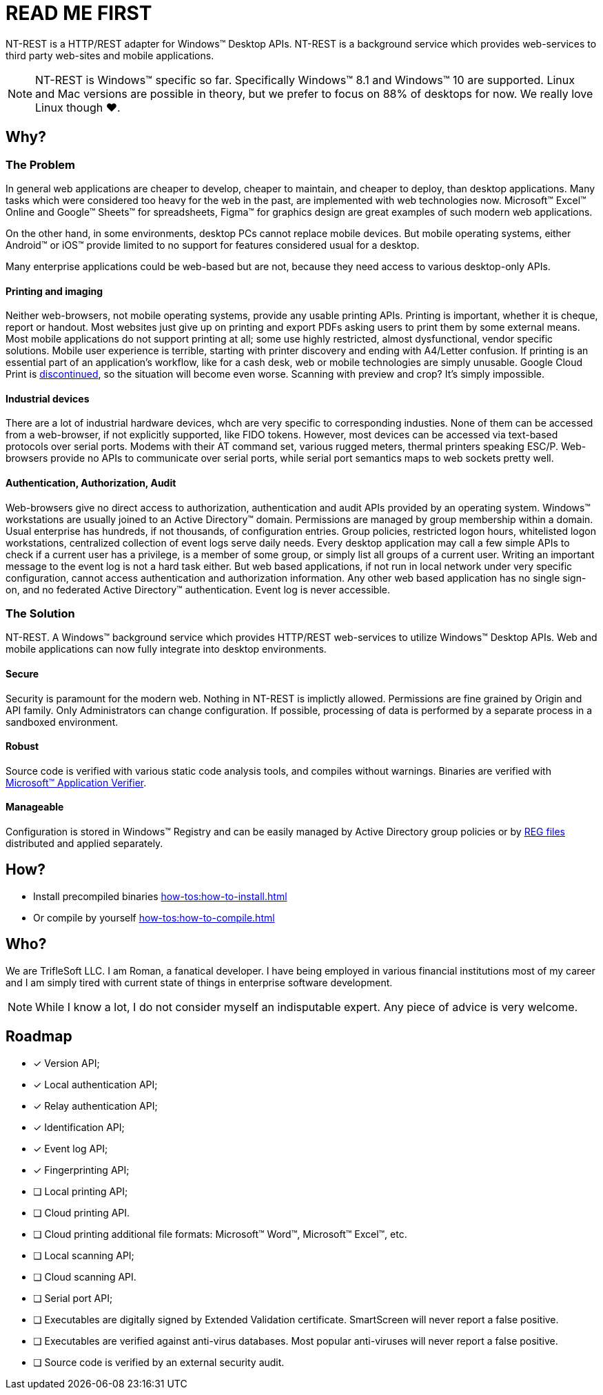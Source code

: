= READ ME FIRST

NT-REST is a HTTP/REST adapter for Windows(TM) Desktop APIs.
NT-REST is a background service which provides web-services to third party web-sites and mobile applications.

NOTE: NT-REST is Windows(TM) specific so far. Specifically Windows(TM) 8.1 and Windows(TM) 10 are supported. Linux and Mac versions are possible in theory, but we prefer to focus on 88% of desktops for now. We really love Linux though ❤️.

== Why?

=== The Problem

In general web applications are cheaper to develop, cheaper to maintain, and cheaper to deploy, than desktop applications.
Many tasks which were considered too heavy for the web in the past, are implemented with web technologies now.
Microsoft(TM) Excel(TM) Online and Google(TM) Sheets(TM) for spreadsheets, Figma(TM) for graphics design are great examples of such modern web applications.

On the other hand, in some environments, desktop PCs cannot replace mobile devices. But mobile operating systems, either Android(TM) or iOS(TM) provide limited to no support for features considered usual for a desktop.

Many enterprise applications could be web-based but are not, because they need access to various desktop-only APIs.

==== Printing and imaging

Neither web-browsers, not mobile operating systems, provide any usable printing APIs.
Printing is important, whether it is cheque, report or handout.
Most websites just give up on printing and export PDFs asking users to print them by some external means.
Most mobile applications do not support printing at all; some use highly restricted, almost dysfunctional, vendor specific solutions.
Mobile user experience is terrible, starting with printer discovery and ending with A4/Letter confusion.
If printing is an essential part of an application’s workflow, like for a cash desk, web or mobile technologies are simply unusable.
Google Cloud Print is https://support.google.com/chrome/a/answer/9633006[discontinued^], so the situation will become even worse.
Scanning with preview and crop? It's simply impossible.

==== Industrial devices

There are a lot of industrial hardware devices, whch are very specific to corresponding industies.
None of them can be accessed from a web-browser, if not explicitly supported, like FIDO tokens.
However, most devices can be accessed via text-based protocols over serial ports. Modems with their AT command set, various rugged meters, thermal printers speaking ESC/P.
Web-browsers provide no APIs to communicate over serial ports, while serial port semantics maps to web sockets pretty well.

==== Authentication, Authorization, Audit

Web-browsers give no direct access to authorization, authentication and audit APIs provided by an operating system.
Windows(TM) workstations are usually joined to an Active Directory(TM) domain.
Permissions are managed by group membership within a domain.
Usual enterprise has hundreds, if not thousands, of configuration entries.
Group policies, restricted logon hours, whitelisted logon workstations, centralized collection of event logs serve daily needs.
Every desktop application may call a few simple APIs to check if a current user has a privilege, is a member of some group, or simply list all groups of a current user.
Writing an important message to the event log is not a hard task either.
But web based applications, if not run in local network under very specific configuration, cannot access authentication and authorization information.
Any other web based application has no single sign-on, and no federated Active Directory(TM) authentication.
Event log is never accessible.

=== The Solution

NT-REST.
A Windows(TM) background service which provides HTTP/REST web-services to utilize Windows(TM) Desktop APIs.
Web and mobile applications can now fully integrate into desktop environments.

==== Secure

Security is paramount for the modern web. Nothing in NT-REST is implictly allowed.
Permissions are fine grained by Origin and API family.
Only Administrators can change configuration.
If possible, processing of data is performed by a separate process in a sandboxed environment.

==== Robust

Source code is verified with various static code analysis tools, and compiles without warnings.
Binaries are verified with https://docs.microsoft.com/en-us/windows-hardware/drivers/devtest/application-verifier[Microsoft(TM) Application Verifier^].

==== Manageable

Configuration is stored in Windows(TM) Registry and can be easily managed by Active Directory group policies or by https://support.microsoft.com/en-us/help/310516/#syntax[REG files^] distributed and applied separately.

== How?

* Install precompiled binaries xref:how-tos:how-to-install.adoc[]
* Or compile by yourself xref:how-tos:how-to-compile.adoc[]

== Who?

We are TrifleSoft LLC.
I am Roman, a fanatical developer. I have being employed in various financial institutions most of my career and I am simply tired with current state of things in enterprise software development.

NOTE: While I know a lot, I do not consider myself an indisputable expert. Any piece of advice is very welcome.

== Roadmap

* [x] Version API;
* [x] Local authentication API;
* [x] Relay authentication API;
* [x] Identification API;
* [x] Event log API;
* [x] Fingerprinting API;
* [ ] Local printing API;
* [ ] Cloud printing API.
* [ ] Cloud printing additional file formats: Microsoft(TM) Word(TM), Microsoft(TM) Excel(TM), etc.
* [ ] Local scanning API;
* [ ] Cloud scanning API.
* [ ] Serial port API;
* [ ] Executables are digitally signed by Extended Validation certificate. SmartScreen will never report a false positive.
* [ ] Executables are verified against anti-virus databases. Most popular anti-viruses will never report a false positive.
* [ ] Source code is verified by an external security audit.
